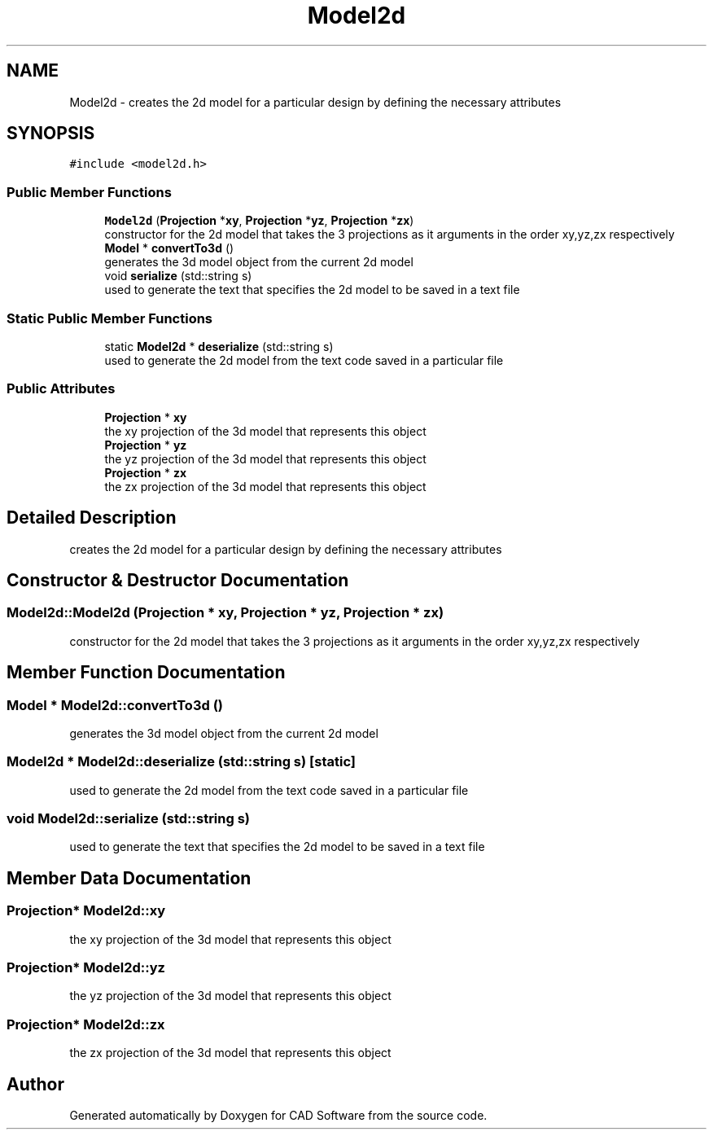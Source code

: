 .TH "Model2d" 3 "Fri Apr 6 2018" "CAD Software" \" -*- nroff -*-
.ad l
.nh
.SH NAME
Model2d \- creates the 2d model for a particular design by defining the necessary attributes  

.SH SYNOPSIS
.br
.PP
.PP
\fC#include <model2d\&.h>\fP
.SS "Public Member Functions"

.in +1c
.ti -1c
.RI "\fBModel2d\fP (\fBProjection\fP *\fBxy\fP, \fBProjection\fP *\fByz\fP, \fBProjection\fP *\fBzx\fP)"
.br
.RI "constructor for the 2d model that takes the 3 projections as it arguments in the order xy,yz,zx respectively "
.ti -1c
.RI "\fBModel\fP * \fBconvertTo3d\fP ()"
.br
.RI "generates the 3d model object from the current 2d model "
.ti -1c
.RI "void \fBserialize\fP (std::string s)"
.br
.RI "used to generate the text that specifies the 2d model to be saved in a text file "
.in -1c
.SS "Static Public Member Functions"

.in +1c
.ti -1c
.RI "static \fBModel2d\fP * \fBdeserialize\fP (std::string s)"
.br
.RI "used to generate the 2d model from the text code saved in a particular file "
.in -1c
.SS "Public Attributes"

.in +1c
.ti -1c
.RI "\fBProjection\fP * \fBxy\fP"
.br
.RI "the xy projection of the 3d model that represents this object "
.ti -1c
.RI "\fBProjection\fP * \fByz\fP"
.br
.RI "the yz projection of the 3d model that represents this object "
.ti -1c
.RI "\fBProjection\fP * \fBzx\fP"
.br
.RI "the zx projection of the 3d model that represents this object "
.in -1c
.SH "Detailed Description"
.PP 
creates the 2d model for a particular design by defining the necessary attributes 
.SH "Constructor & Destructor Documentation"
.PP 
.SS "Model2d::Model2d (\fBProjection\fP * xy, \fBProjection\fP * yz, \fBProjection\fP * zx)"

.PP
constructor for the 2d model that takes the 3 projections as it arguments in the order xy,yz,zx respectively 
.SH "Member Function Documentation"
.PP 
.SS "\fBModel\fP * Model2d::convertTo3d ()"

.PP
generates the 3d model object from the current 2d model 
.SS "\fBModel2d\fP * Model2d::deserialize (std::string s)\fC [static]\fP"

.PP
used to generate the 2d model from the text code saved in a particular file 
.SS "void Model2d::serialize (std::string s)"

.PP
used to generate the text that specifies the 2d model to be saved in a text file 
.SH "Member Data Documentation"
.PP 
.SS "\fBProjection\fP* Model2d::xy"

.PP
the xy projection of the 3d model that represents this object 
.SS "\fBProjection\fP* Model2d::yz"

.PP
the yz projection of the 3d model that represents this object 
.SS "\fBProjection\fP* Model2d::zx"

.PP
the zx projection of the 3d model that represents this object 

.SH "Author"
.PP 
Generated automatically by Doxygen for CAD Software from the source code\&.

